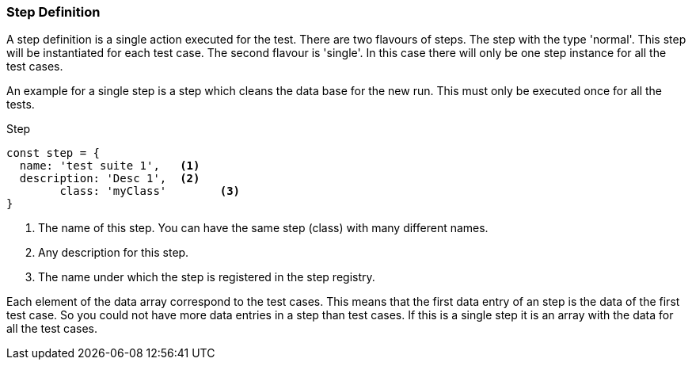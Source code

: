 === Step Definition
A step definition is a single action executed for the test. There are two flavours of steps.
The step with the type 'normal'. This step will be instantiated for each test case.
The second flavour is 'single'. In this case there will only be one step instance
for all the test cases.

An example for a single step is a step which cleans the data base for the new run.
This must only be executed once for all the tests.

.Step
[source, js]
----
const step = {
  name: 'test suite 1',   <1>
  description: 'Desc 1',  <2>
	class: 'myClass'        <3>
}
----
<1> The name of this step. You can have the same step (class) with many different names.
<2> Any description for this step.
<3> The name under which the step is registered in the step registry.

Each element of the data array correspond to the test cases. This means that the first
data entry of an step is the data of the first test case. So you could not have
more data entries in a step than test cases. If this is a single step it is an
array with the data for all the test cases.
